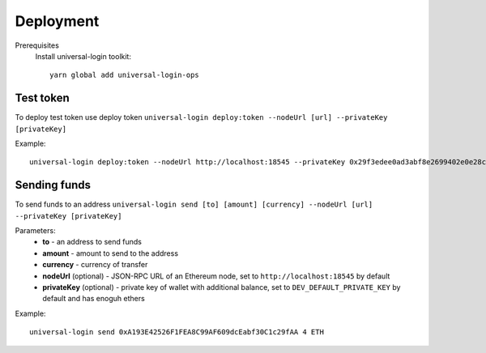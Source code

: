 .. _devops:

Deployment
==========

Prerequisites
  Install universal-login toolkit:

  ::

    yarn global add universal-login-ops

Test token
----------

To deploy test token use deploy token
``universal-login deploy:token --nodeUrl [url] --privateKey [privateKey]``

Example:

::

  universal-login deploy:token --nodeUrl http://localhost:18545 --privateKey 0x29f3edee0ad3abf8e2699402e0e28cd6492c9be7eaab00d732a791c33552f797


Sending funds
-------------

To send funds to an address
``universal-login send [to] [amount] [currency] --nodeUrl [url] --privateKey [privateKey]``

Parameters: 
  - **to** - an address to send funds
  - **amount** - amount to send to the address
  - **currency** - currency of transfer
  - **nodeUrl** (optional) - JSON-RPC URL of an Ethereum node, set to ``http://localhost:18545`` by default
  - **privateKey** (optional) - private key of wallet with additional balance, set to ``DEV_DEFAULT_PRIVATE_KEY`` by default and has enoguh ethers


Example:

::

  universal-login send 0xA193E42526F1FEA8C99AF609dcEabf30C1c29fAA 4 ETH